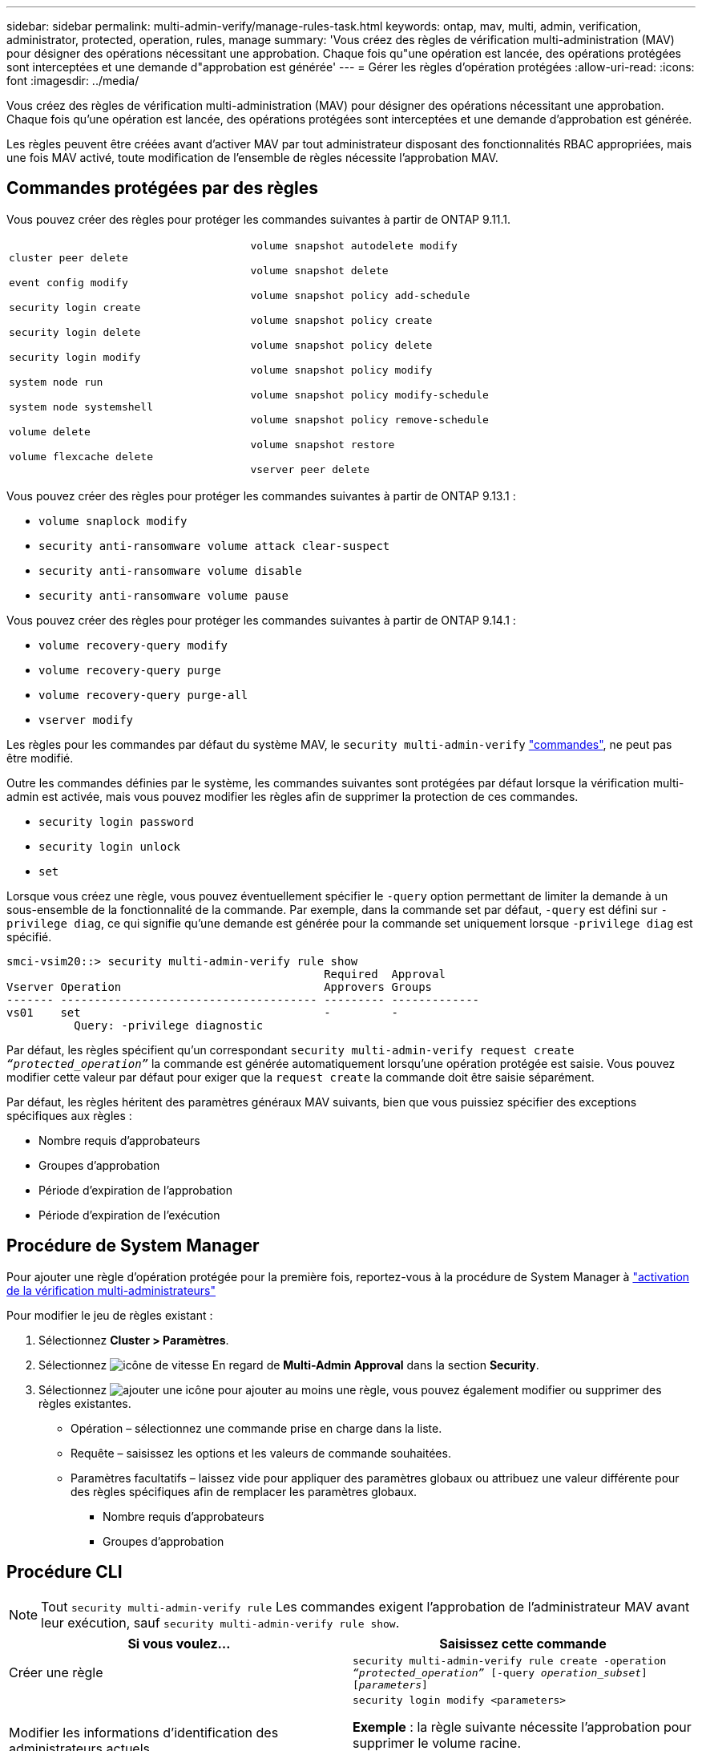 ---
sidebar: sidebar 
permalink: multi-admin-verify/manage-rules-task.html 
keywords: ontap, mav, multi, admin, verification, administrator, protected, operation, rules, manage 
summary: 'Vous créez des règles de vérification multi-administration (MAV) pour désigner des opérations nécessitant une approbation. Chaque fois qu"une opération est lancée, des opérations protégées sont interceptées et une demande d"approbation est générée' 
---
= Gérer les règles d'opération protégées
:allow-uri-read: 
:icons: font
:imagesdir: ../media/


[role="lead"]
Vous créez des règles de vérification multi-administration (MAV) pour désigner des opérations nécessitant une approbation. Chaque fois qu'une opération est lancée, des opérations protégées sont interceptées et une demande d'approbation est générée.

Les règles peuvent être créées avant d'activer MAV par tout administrateur disposant des fonctionnalités RBAC appropriées, mais une fois MAV activé, toute modification de l'ensemble de règles nécessite l'approbation MAV.



== Commandes protégées par des règles

Vous pouvez créer des règles pour protéger les commandes suivantes à partir de ONTAP 9.11.1.

[cols="2*"]
|===


 a| 
`cluster peer delete`

`event config modify`

`security login create`

`security login delete`

`security login modify`

`system node run`

`system node systemshell`

`volume delete`

`volume flexcache delete`
 a| 
`volume snapshot autodelete modify`

`volume snapshot delete`

`volume snapshot policy add-schedule`

`volume snapshot policy create`

`volume snapshot policy delete`

`volume snapshot policy modify`

`volume snapshot policy modify-schedule`

`volume snapshot policy remove-schedule`

`volume snapshot restore`

`vserver peer delete`

|===
Vous pouvez créer des règles pour protéger les commandes suivantes à partir de ONTAP 9.13.1 :

* `volume snaplock modify`
* `security anti-ransomware volume attack clear-suspect`
* `security anti-ransomware volume disable`
* `security anti-ransomware volume pause`


Vous pouvez créer des règles pour protéger les commandes suivantes à partir de ONTAP 9.14.1 :

* `volume recovery-query modify`
* `volume recovery-query purge`
* `volume recovery-query purge-all`
* `vserver modify`


Les règles pour les commandes par défaut du système MAV, le `security multi-admin-verify` link:../multi-admin-verify/index.html#system-defined-rules["commandes"], ne peut pas être modifié.

Outre les commandes définies par le système, les commandes suivantes sont protégées par défaut lorsque la vérification multi-admin est activée, mais vous pouvez modifier les règles afin de supprimer la protection de ces commandes.

* `security login password`
* `security login unlock`
* `set`


Lorsque vous créez une règle, vous pouvez éventuellement spécifier le `-query` option permettant de limiter la demande à un sous-ensemble de la fonctionnalité de la commande. Par exemple, dans la commande set par défaut, `-query` est défini sur `-privilege diag`, ce qui signifie qu'une demande est générée pour la commande set uniquement lorsque `-privilege diag` est spécifié.

[listing]
----
smci-vsim20::> security multi-admin-verify rule show
                                               Required  Approval
Vserver Operation                              Approvers Groups
------- -------------------------------------- --------- -------------
vs01    set                                    -         -
          Query: -privilege diagnostic
----
Par défaut, les règles spécifient qu'un correspondant `security multi-admin-verify request create _“protected_operation”_` la commande est générée automatiquement lorsqu'une opération protégée est saisie. Vous pouvez modifier cette valeur par défaut pour exiger que la `request create` la commande doit être saisie séparément.

Par défaut, les règles héritent des paramètres généraux MAV suivants, bien que vous puissiez spécifier des exceptions spécifiques aux règles :

* Nombre requis d'approbateurs
* Groupes d'approbation
* Période d'expiration de l'approbation
* Période d'expiration de l'exécution




== Procédure de System Manager

Pour ajouter une règle d'opération protégée pour la première fois, reportez-vous à la procédure de System Manager à link:enable-disable-task.html#system-manager-procedure["activation de la vérification multi-administrateurs"]

Pour modifier le jeu de règles existant :

. Sélectionnez *Cluster > Paramètres*.
. Sélectionnez image:icon_gear.gif["icône de vitesse"] En regard de *Multi-Admin Approval* dans la section *Security*.
. Sélectionnez image:icon_add.gif["ajouter une icône"] pour ajouter au moins une règle, vous pouvez également modifier ou supprimer des règles existantes.
+
** Opération – sélectionnez une commande prise en charge dans la liste.
** Requête – saisissez les options et les valeurs de commande souhaitées.
** Paramètres facultatifs – laissez vide pour appliquer des paramètres globaux ou attribuez une valeur différente pour des règles spécifiques afin de remplacer les paramètres globaux.
+
*** Nombre requis d'approbateurs
*** Groupes d'approbation








== Procédure CLI


NOTE: Tout `security multi-admin-verify rule` Les commandes exigent l'approbation de l'administrateur MAV avant leur exécution, sauf `security multi-admin-verify rule show`.

[cols="50,50"]
|===
| Si vous voulez… | Saisissez cette commande 


| Créer une règle  a| 
`security multi-admin-verify rule create -operation _“protected_operation”_ [-query _operation_subset_] [_parameters_]`



| Modifier les informations d'identification des administrateurs actuels  a| 
`security login modify <parameters>`

*Exemple* : la règle suivante nécessite l'approbation pour supprimer le volume racine.

`security multi-admin-verify rule create  -operation "volume delete" -query "-vserver vs0"`



| Modifier une règle  a| 
`security multi-admin-verify rule modify -operation _“protected_operation”_ [_parameters_]`



| Supprimer une règle  a| 
`security multi-admin-verify rule delete -operation _“protected_operation”_`



| Afficher les règles  a| 
`security multi-admin-verify rule show`

|===
Pour plus d'informations sur la syntaxe de commande, reportez-vous à la section `security multi-admin-verify rule` pages de manuel.

